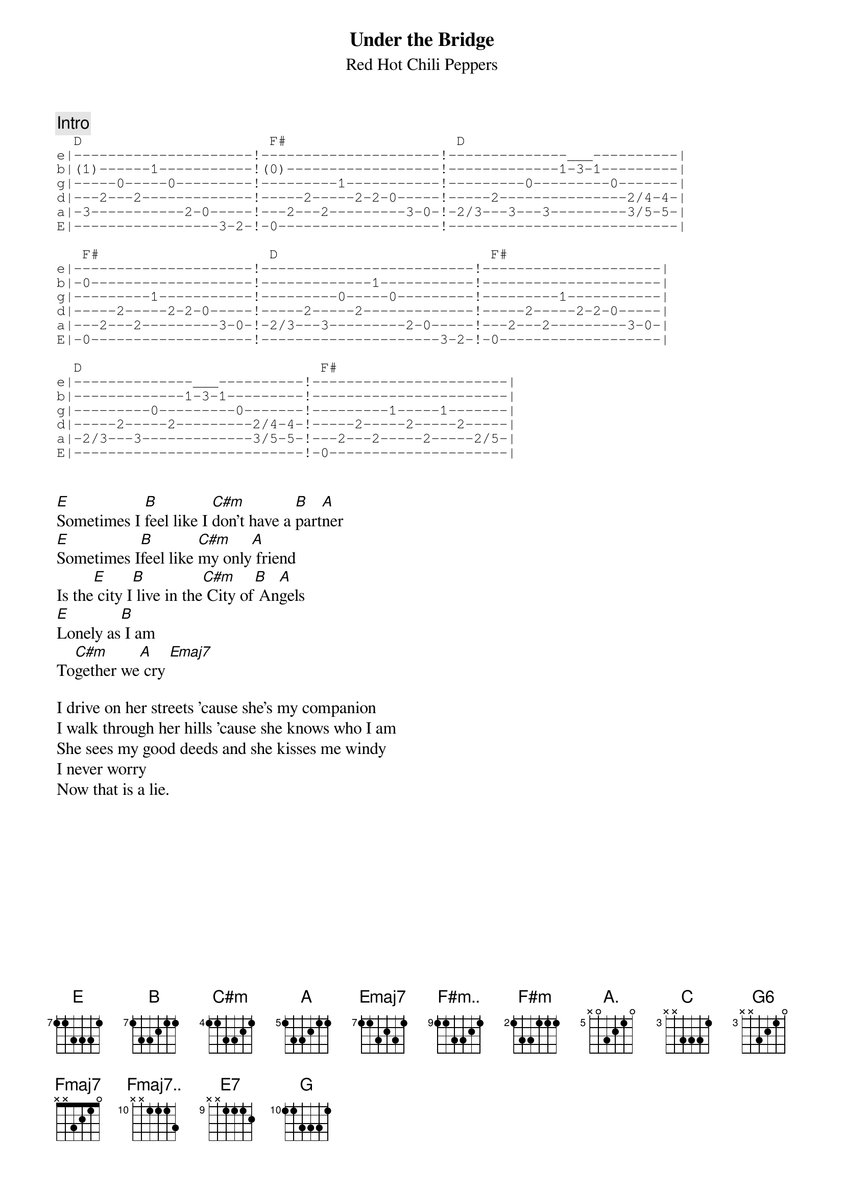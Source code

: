 #Chordpro format by rilynch@delphi.com
{t:Under the Bridge}
{st:Red Hot Chili Peppers}
{define E base-fret 7 frets 1 1 3 3 3 1}
{define B base-fret 7 frets 1 3 3 2 1 1}
{define C#m base-fret 4 frets 1 1 3 3 2 1}
{define A base-fret 5 frets 1 3 3 2 1 1}
{define Emaj7 base-fret 7 frets 1 1 3 2 3 1}
{define F#m.. base-fret 9 frets 1 1 3 3 2 1}
{define F#m base-fret 2 frets 1 3 3 1 1 1}
{define Fmaj7.. base-fret 10 frets x x 1 1 1 3}
{define E7 base-fret 9 frets x x 1 1 1 2}
{define A. base-fret 5 frets x 0 3 2 1 0}
{define C base-fret 3 frets x x 3 3 3 1}
{define Fmaj7 base-fret 0 frets x x 3 2 1 0}
{define G6 base-fret 3 frets x x 3 2 1 0}
{define G base-fret 10 frets 1 1 3 3 3 1}
{c: Intro }
{sot}
  D                      F#                    D
e|---------------------!---------------------!--------------___----------|
b|(1)------1-----------!(0)------------------!-------------1-3-1---------|
g|-----0-----0---------!---------1-----------!---------0---------0-------|
d|---2---2-------------!-----2-----2-2-0-----!-----2---------------2/4-4-|
a|-3-----------2-0-----!---2---2---------3-0-!-2/3---3---3---------3/5-5-|
E|-----------------3-2-!-0-------------------!---------------------------|

   F#                    D                         F#
e|---------------------!-------------------------!---------------------|
b|-0-------------------!-------------1-----------!---------------------|
g|---------1-----------!---------0-----0---------!---------1-----------|
d|-----2-----2-2-0-----!-----2-----2-------------!-----2-----2-2-0-----|
a|---2---2---------3-0-!-2/3---3---------2-0-----!---2---2---------3-0-|
E|-0-------------------!---------------------3-2-!-0-------------------|

  D                            F#
e|--------------___----------!-----------------------|
b|-------------1-3-1---------!-----------------------|
g|---------0---------0-------!---------1-----1-------|
d|-----2-----2---------2/4-4-!-----2-----2-----2-----|
a|-2/3---3-------------3/5-5-!---2---2-----2-----2/5-|
E|---------------------------!-0---------------------|
{eot}


[E]Sometimes I [B]feel like I [C#m]don't have a [B]part[A]ner
[E]Sometimes I[B]feel like [C#m]my only[A] friend
Is the[E] city I[B] live in the[C#m] City of[B] An[A]gels
[E]Lonely as[B] I am
To[C#m]gether we[A] cry [Emaj7]

I drive on her streets 'cause she's my companion
I walk through her hills 'cause she knows who I am
She sees my good deeds and she kisses me windy
I never worry
Now that is a lie.
{npp}
{soc}
{c:chorus 1}
I don't ever[F#m..] want to [E]feel
[B]Like I[F#m] did that day
Take me to the[F#m..] place I[E] love
[B]Take me[F#m] all way

I don't ever[F#m..] want to [E]feel
[B]Like I[F#m] did that day
Take me to the[F#m..] place I[E] love
[B]Take me[F#m] all way[E] Oh___[B]__ [C#m][B][A]
[E][B][C#m][A]
{eoc}

It's hard to believe there's nobody out there
It's hard to believe that I'm all alone
At least I got her love the city she loves me
Lonely as I am
Together we cry

{soc}
{c:chorus 2}
I don't ever[F#m..] want to [E]feel
[B]Like I[F#m] did that day
Take me to the[F#m..] place I[E] love
[B]Take me[F#m] all way

I don't ever[F#m..] want to [E]feel
[B]Like I[F#m] did that day
Take me to the[F#m..] place I[E] love
[B]Take me[F#m] all way
[A.]Ay___[C]Ay___[G6]Ya [Fmaj7]Ya
[A.]Oh,  [C]  no__ no no__ [G6]  yea[Fmaj7] yea!__
[A.]Love__[C] me__ I say__[G6]  yea[Fmaj7] yea!__
{eoc}

[Fmaj7..]  [E7]  [G]
{npp}
[A.]Under the bridge down[C]town
[G6]Is where I[Fmaj7] drew some blood
[A.]Under the bridge down[C]town
[G6]I could not[Fmaj7] get enough
[A.]Under the bridge down[C]town
[G6]Forgot a[Fmaj7]bout my love
[A.]Under the bridge down[C]town
[G6]I gave my[Fmaj7] life away

[A.]Ay___[C]Ay___[G6]Ya [Fmaj7]Ya
[A.]Oh,  [C]  no__ no no__ [G6]  yea[Fmaj7] yea!__
[A.]Down__[C] town__ I say__[G6]  yea[Fmaj7] yea!__
[A.] [C] Will I stay[G6] [Fmaj7]
{sot}
{c:And now the outro}

   A        C             G6    ?                A       C
                              let ring---------         let ring--------
e:-0-0-0--0-------------:-0-0---0------_---0---|-0--0-0------------_----|
b:-5-5-5--5-5--5-5--5-5-:-3-3---0-----0 1----1-|-5--5-5--5--5-5-5-8 5-5-|
g:-6-6-6--6-5--5-5--5-5-:-4-4---2--------------|-6--6-6--5--5-5-5-5-----|
d:-7-7-7--7-5--5-5--5-5-:-5-5---3--------------|-7--7-7--5--5-5-5-------|
a:----------------------:----------------------|------------------------|
E:----------------------:----------------------|------------------------|

   G6          Fmaj7       A      C              G6         Fmaj7 
           let ring------          let ring----
e:-0--0-0--0---0--___----:-0--0-0---------_----:-0--0-0--0---0--0-0--|
b:-3--3-3--0---1-0 1 0---:-5--5-5-5--5-5-8 5---:-3--3-3--0---1--1-1/-|
g:-4--4-4--2---2-------2-:-6--6-6-5--5-5-----5-:-4--4-4--2---2--2-2/-|
d:-5--5-5--3---3---------:-7--7-7-5--7-7-------:-5--5-5--3---3--3-3/-|
a:-----------------------:---------------------:---------------------|
E:-----------------------:---------------------:---------------------|

   A        C                 G6          Fmaj7  A
            let ring-------        let ring-
e|-0--0-0-------------------|-0-------0---0-|----0------|
b|-5--5-5---5--5-5--5-------|-3--3----0---1-|----2------|
g|-6--6-6---5--5-5--5 7 5---|-4----0--2---2-|----2------|
d|-7--7-7---5--5-5---___--7-|-5-------3---3-|----2------|
a|--------------------------|---------------|----0------|
E|--------------------------|---------------|-----------|
{eot}
